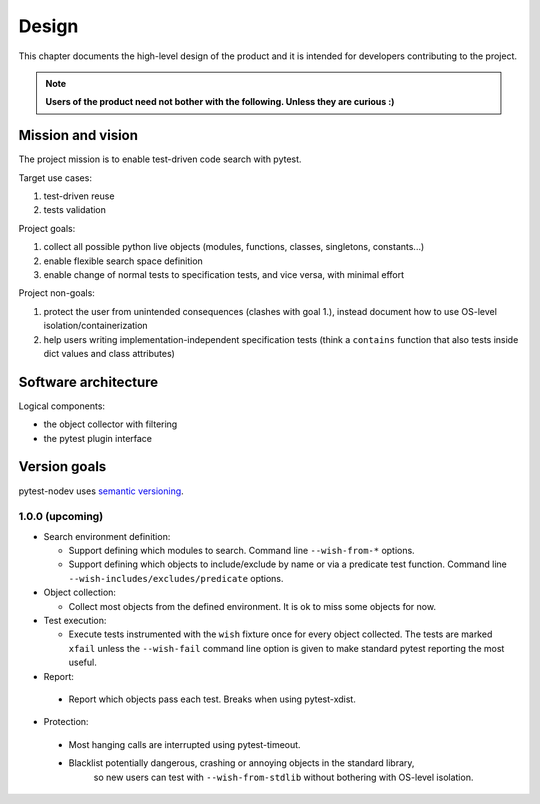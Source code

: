 
Design
======

This chapter documents the high-level design of the product and
it is intended for developers contributing to the project.

.. note:: **Users of the product need not bother with the following. Unless they are curious :)**


Mission and vision
------------------

The project mission is to enable test-driven code search with pytest.

Target use cases:

#. test-driven reuse
#. tests validation

Project goals:

#. collect all possible python live objects (modules, functions, classes, singletons, constants...)
#. enable flexible search space definition
#. enable change of normal tests to specification tests, and vice versa, with minimal effort

Project non-goals:

#. protect the user from unintended consequences (clashes with goal 1.),
   instead document how to use OS-level isolation/containerization
#. help users writing implementation-independent specification tests
   (think a ``contains`` function that also tests inside dict values and class attributes)


Software architecture
---------------------

Logical components:

- the object collector with filtering
- the pytest plugin interface


Version goals
-------------

pytest-nodev uses `semantic versioning <http://semver.org>`_.


1.0.0 (upcoming)
~~~~~~~~~~~~~~~~

- Search environment definition:

  - Support defining which modules to search. Command line ``--wish-from-*`` options.

  - Support defining which objects to include/exclude by name or via a predicate test function.
    Command line ``--wish-includes/excludes/predicate`` options.

- Object collection:

  - Collect most objects from the defined environment. It is ok to miss some objects for now.

- Test execution:

  - Execute tests instrumented with the ``wish`` fixture once for every object collected.
    The tests are marked ``xfail`` unless the ``--wish-fail`` command line option is given to
    make standard pytest reporting the most useful.

- Report:

 - Report which objects pass each test. Breaks when using pytest-xdist.

- Protection:

 - Most hanging calls are interrupted using pytest-timeout.

 - Blacklist potentially dangerous, crashing or annoying objects in the standard library,
    so new users can test with ``--wish-from-stdlib`` without bothering with OS-level isolation.
